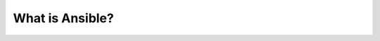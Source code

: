 What is Ansible\?
======

.. centered:: What is Ansible?
.. centered:: -  Open Source
.. centered:: - Next line

 
